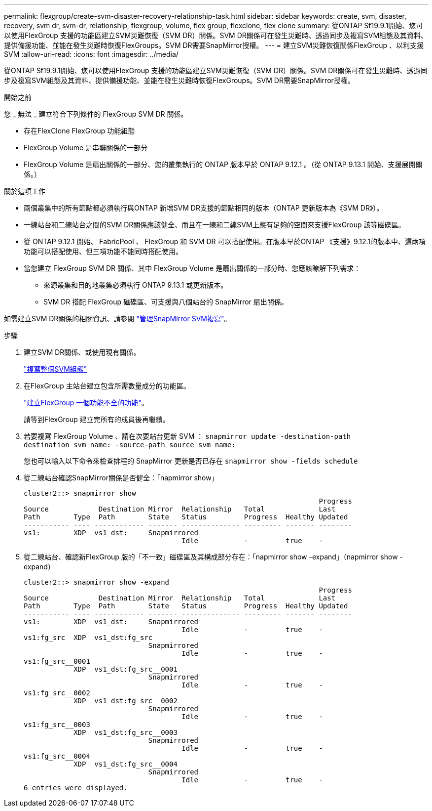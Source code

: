 ---
permalink: flexgroup/create-svm-disaster-recovery-relationship-task.html 
sidebar: sidebar 
keywords: create, svm, disaster, recovery, svm dr, svm-dr, relationship, flexgroup, volume, flex group, flexclone, flex clone 
summary: 從ONTAP Sf19.9.1開始、您可以使用FlexGroup 支援的功能區建立SVM災難恢復（SVM DR）關係。SVM DR關係可在發生災難時、透過同步及複寫SVM組態及其資料、提供備援功能、並能在發生災難時恢復FlexGroups。SVM DR需要SnapMirror授權。 
---
= 建立SVM災難恢復關係FlexGroup 、以利支援SVM
:allow-uri-read: 
:icons: font
:imagesdir: ../media/


[role="lead"]
從ONTAP Sf19.9.1開始、您可以使用FlexGroup 支援的功能區建立SVM災難恢復（SVM DR）關係。SVM DR關係可在發生災難時、透過同步及複寫SVM組態及其資料、提供備援功能、並能在發生災難時恢復FlexGroups。SVM DR需要SnapMirror授權。

.開始之前
您 _ 無法 _ 建立符合下列條件的 FlexGroup SVM DR 關係。

* 存在FlexClone FlexGroup 功能組態
* FlexGroup Volume 是串聯關係的一部分
* FlexGroup Volume 是扇出關係的一部分、您的叢集執行的 ONTAP 版本早於 ONTAP 9.12.1 。（從 ONTAP 9.13.1 開始、支援展開關係。）


.關於這項工作
* 兩個叢集中的所有節點都必須執行與ONTAP 新增SVM DR支援的節點相同的版本（ONTAP 更新版本為《SVM DR》）。
* 一線站台和二線站台之間的SVM DR關係應該健全、而且在一線和二線SVM上應有足夠的空間來支援FlexGroup 該等磁碟區。
* 從 ONTAP 9.12.1 開始、 FabricPool 、 FlexGroup 和 SVM DR 可以搭配使用。在版本早於ONTAP 《支援》9.12.1的版本中、這兩項功能可以搭配使用、但三項功能不能同時搭配使用。
* 當您建立 FlexGroup SVM DR 關係、其中 FlexGroup Volume 是扇出關係的一部分時、您應該瞭解下列需求：
+
** 來源叢集和目的地叢集必須執行 ONTAP 9.13.1 或更新版本。
** SVM DR 搭配 FlexGroup 磁碟區、可支援與八個站台的 SnapMirror 扇出關係。




如需建立SVM DR關係的相關資訊、請參閱 https://docs.netapp.com/us-en/ontap/data-protection/snapmirror-svm-replication-workflow-concept.html["管理SnapMirror SVM複寫"]。

.步驟
. 建立SVM DR關係、或使用現有關係。
+
https://docs.netapp.com/us-en/ontap/data-protection/replicate-entire-svm-config-task.html["複寫整個SVM組態"]

. 在FlexGroup 主站台建立包含所需數量成分的功能區。
+
link:create-task.html["建立FlexGroup 一個功能不全的功能"]。

+
請等到FlexGroup 建立完所有的成員後再繼續。

. 若要複寫 FlexGroup Volume 、請在次要站台更新 SVM ： `snapmirror update -destination-path destination_svm_name: -source-path source_svm_name:`
+
您也可以輸入以下命令來檢查排程的 SnapMirror 更新是否已存在 `snapmirror show -fields schedule`

. 從二線站台確認SnapMirror關係是否健全：「napmirror show」
+
[listing]
----
cluster2::> snapmirror show
                                                                       Progress
Source            Destination Mirror  Relationship   Total             Last
Path        Type  Path        State   Status         Progress  Healthy Updated
----------- ---- ------------ ------- -------------- --------- ------- --------
vs1:        XDP  vs1_dst:     Snapmirrored
                                      Idle           -         true    -
----
. 從二線站台、確認新FlexGroup 版的「不一致」磁碟區及其構成部分存在：「napmirror show -expand」（napmirror show -expand）
+
[listing]
----
cluster2::> snapmirror show -expand
                                                                       Progress
Source            Destination Mirror  Relationship   Total             Last
Path        Type  Path        State   Status         Progress  Healthy Updated
----------- ---- ------------ ------- -------------- --------- ------- --------
vs1:        XDP  vs1_dst:     Snapmirrored
                                      Idle           -         true    -
vs1:fg_src  XDP  vs1_dst:fg_src
                              Snapmirrored
                                      Idle           -         true    -
vs1:fg_src__0001
            XDP  vs1_dst:fg_src__0001
                              Snapmirrored
                                      Idle           -         true    -
vs1:fg_src__0002
            XDP  vs1_dst:fg_src__0002
                              Snapmirrored
                                      Idle           -         true    -
vs1:fg_src__0003
            XDP  vs1_dst:fg_src__0003
                              Snapmirrored
                                      Idle           -         true    -
vs1:fg_src__0004
            XDP  vs1_dst:fg_src__0004
                              Snapmirrored
                                      Idle           -         true    -
6 entries were displayed.
----

